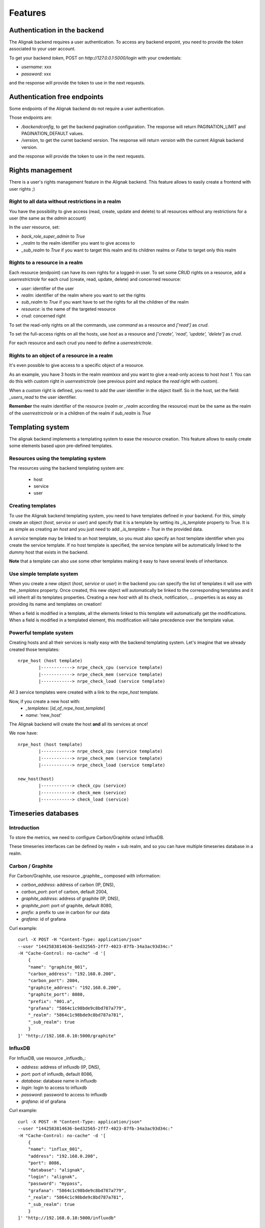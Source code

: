 .. _features:

Features
========

Authentication in the backend
-----------------------------

The Alignak backend requires a user authentication. To access any backend enpoint, you need to provide the *token* associated to your user account.

To get your backend *token*, POST on *http://127.0.0.1:5000/login* with your credentials:

* *username*: xxx
* *password*: xxx

and the response will provide the token to use in the next requests.


Authentication free endpoints
-----------------------------

Some endpoints of the Alignak backend do not require a user authentication.

Those endpoints are:

* */backendconfig*, to get the backend pagination configuration. The response will return PAGINATION_LIMIT and PAGINATION_DEFAULT values.

* */version*, to get the curret backend version. The response will return `version` with the current Alignak backend version.

and the response will provide the token to use in the next requests.


Rights management
-----------------

There is a user's rights management feature in the Alignak backend. This feature allows to easily create a frontend with user rights ;)

Right to all data without restrictions in a realm
~~~~~~~~~~~~~~~~~~~~~~~~~~~~~~~~~~~~~~~~~~~~~~~~~

You have the possibility to give access (read, create, update and delete) to all resources without any restrictions for a user (the same as the *admin* account)

In the *user* resource, set:

* *back_role_super_admin* to *True*
* *_realm* to the realm identifier you want to give access to
* *_sub_realm* to *True* if you want to target this realm and its children realms or *False* to target only this realm


Rights to a resource in a realm
~~~~~~~~~~~~~~~~~~~~~~~~~~~~~~~

Each resource (endpoint) can have its own rights for a logged-in user. To set some CRUD rights on a resource, add a *userrestrictrole* for each crud (create, read, update, delete) and concerned resource:

* *user*: identifier of the user
* *realm*: identifier of the realm where you want to set the rights
* *sub_realm* to *True* if you want have to set the rights for all the children of the realm
* *resource*: is the name of the targeted resource
* *crud*: concerned right

To set the read-only rights on all the commands, use `command` as a resource and `['read']` as *crud*.

To set the full-access rights on all the hosts, use `host` as a resource and `['create', 'read', 'update', 'delete']` as *crud*.

For each resource and each crud you need to define a *userrestrictrole*.


Rights to an object of a resource in a realm
~~~~~~~~~~~~~~~~~~~~~~~~~~~~~~~~~~~~~~~~~~~~

It's even possible to give access to a specific object of a resource.

As an example, you have 3 hosts in the realm *reamlxxx* and you want to give a read-only access to host *host 1*. You can do this with *custom* right in *userrestrictrole* (see previous point and replace the *read* right with *custom*).

When a *custom* right is defined, you need to add the user identifier in the object itself. So in the host, set the field: *_users_read* to the user identifier.

**Remember** the realm identifier of the resource (*realm* or *_realm* according the resource) must be the same as the realm of the *userrestrictrole* or in a children of the realm if *sub_realm* is *True*


Templating system
-----------------

The alignak backend implements a templating system to ease the resource creation. This feature allows to easily create some elements based upon pre-defined templates.

Resources using the templating system
~~~~~~~~~~~~~~~~~~~~~~~~~~~~~~~~~~~~~

The resources using the backend templating system are:

   * host
   * service
   * user


Creating templates
~~~~~~~~~~~~~~~~~~

To use the Alignak backend templating system, you need to have templates defined in your backend. For this, simply create an object (*host*, *service* or *user*) and specify that it is a template by setting its *_is_template* property to True. It is as simple as creating an *host* and you just need to add *_is_template = True* in the provided data.

A *service* template may be linked to an host template, so you must also specify an host template identifier when you create the service template. If no host template is specified, the service template will be automatically linked to the `dummy` host that exists in the backend.

**Note** that a template can also use some other templates making it easy to have several levels of inheritance.


Use simple template system
~~~~~~~~~~~~~~~~~~~~~~~~~~

When you create a new object (*host*, *service* or *user*) in the backend you can specify the list of templates it will use with the *_templates* property. Once created, this new object will automatically be linked to the corresponding templates and it will inherit all its templates properties. Creating a new *host* with all its check, notification, ... properties is as easy as providing its name and templates on creation!

When a field is modified in a template, all the elements linked to this template will automatically get the modifications. When a field is modified in a templated element, this modification will take precedence over the template value.


Powerful template system
~~~~~~~~~~~~~~~~~~~~~~~~

Creating hosts and all their services is really easy with the backend templating system. Let's imagine that we already created those templates:
::

    nrpe_host (host template)
            |------------> nrpe_check_cpu (service template)
            |------------> nrpe_check_mem (service template)
            |------------> nrpe_check_load (service template)

All 3 service templates were created with a link to the *nrpe_host* template.


Now, if you create a new host with:
    * *_templates*: [*id_of_nrpe_host_template*]
    * *name*: 'new_host'

The Alignak backend will create the host **and** all its services at once!

We now have:
::

    nrpe_host (host template)
            |------------> nrpe_check_cpu (service template)
            |------------> nrpe_check_mem (service template)
            |------------> nrpe_check_load (service template)

    new_host(host)
            |------------> check_cpu (service)
            |------------> check_mem (service)
            |------------> check_load (service)



Timeseries databases
--------------------

Introduction
~~~~~~~~~~~~

To store the metrics, we need to configure Carbon/Graphite or/and InfluxDB.

These timeseries interfaces can be defined by realm + sub realm, and so you can have multiple
timeseries database in a realm.

Carbon / Graphite
~~~~~~~~~~~~~~~~~

For Carbon/Graphite, use resource _graphite_, composed with information:

* *carbon_address*: address of carbon (IP, DNS),
* *carbon_port*: port of carbon, default 2004,
* *graphite_address*: address of graphite (IP, DNS),
* *graphite_port*: port of graphite, default 8080,
* *prefix*: a prefix to use in carbon for our data
* *grafana*: id of grafana

Curl example::

    curl -X POST -H "Content-Type: application/json"
    --user "1442583814636-bed32565-2ff7-4023-87fb-34a3ac93d34c:"
    -H "Cache-Control: no-cache" -d '[
	{
        "name": "graphite_001",
        "carbon_address": "192.168.0.200",
        "carbon_port": 2004,
        "graphite_address": "192.168.0.200",
        "graphite_port": 8080,
        "prefix": "001.a",
        "grafana": "5864c1c98bde9c8bd787a779",
        "_realm": "5864c1c98bde9c8bd787a781",
        "_sub_realm": true
	}
    ]' "http://192.168.0.10:5000/graphite"

InfluxDB
~~~~~~~~

For InfluxDB, use resource _influxdb_:

* *address*: address of influxdb (IP, DNS),
* *port*: port of influxdb, default 8086,
* *database*: database name in influxdb
* *login*: login to access to influxdb
* *password*: password to access to influxdb
* *grafana*: id of grafana

Curl example::

    curl -X POST -H "Content-Type: application/json"
    --user "1442583814636-bed32565-2ff7-4023-87fb-34a3ac93d34c:"
    -H "Cache-Control: no-cache" -d '[
	{
        "name": "influx_001",
        "address": "192.168.0.200",
        "port": 8086,
        "database": "alignak",
        "login": "alignak",
        "password": "mypass",
        "grafana": "5864c1c98bde9c8bd787a779",
        "_realm": "5864c1c98bde9c8bd787a781",
        "_sub_realm": true
	}
    ]' "http://192.168.0.10:5000/influxdb"

Manage retention
~~~~~~~~~~~~~~~~

The timeseries information are stored in the backend (like retention) when the timeserie database
is not available. A scheduled cron (internal in the Backend) is used to push the retention in the
timeserie database when become available again, so need to activate this cron, but only on one
Backend in case you have a cluster of Backend (many backends).

Activate in configuration file with::

    "SCHEDULER_TIMESERIES_ACTIVE": true,

IMPORTANT: you can't have more than one timeserie database (carbon / influxdb) linked to a grafana
on each realm!

Statsd
~~~~~~

If you want use Statsd to put metrics and statsd will manage the metrics with Graphite / InfluxDB,
you can define a statsd server in endpoint *statsd* and add this id in items of *graphite* /
*influxdb* endpoint. It can be useful in case you manage passive checks.


Grafana: the dashboard/graph tool
---------------------------------

The backend can create the dashboards (one per host) and the graphs (one per host and one per
services in the dashboard of the host related).

We need define grafana server and activate the _cron_ on one Backend in case you have
a cluster of Backend (many backends).

For that, activate it in configuration file::

    "SCHEDULER_GRAFANA_ACTIVE": true,

Define the Grafana with resource _grafana_:

* *address*: address of grafana (IP, DNS),
* *port*: port of grafana, default 3000
* *apikey*: the API KEY in grafana with right *admin*
* *timezone*: the timezone used, default _browser_
* *refresh*: refresh time of dashboards, default _1m_ (all 1 minutes)

Curl example::

    curl -X POST -H "Content-Type: application/json"
    --user "1442583814636-bed32565-2ff7-4023-87fb-34a3ac93d34c:"
    -H "Cache-Control: no-cache" -d '[
	{
        "name": "influx_001",
        "address": "192.168.0.11",
        "port": 3000,
        "apikey": "43483998029a049494b536aa684398439d",
        "_realm": "5864c1c98bde9c8bd787a781",
        "_sub_realm": true
	}
    ]' "http://192.168.0.10:5000/grafana"


You can create many grafana in the backend, for example a different grafana for each realm. This
possibility can be used to give different access to grafana to different users (with different
grafana server or with same grafana server but with different organizations and so different
API KEYS).

It's possible to force to regenerate all dashboards in grafana (works only from localhost):
::

    curl "http://127.0.0.1:5000/cron_grafana?forcegenerate=1"


Special parameters for livesynthesis
------------------------------------

When you get a livesynthesis item, you can use 2 special parameters:

* *history=1*: get the history in field *history* with all history for each last minutes
* *concatenation=1*: get the livesynthesis data merged with livesynthesis of sub-realm. If you use with parameter with *history* parameter, the history will be merged with livesynthesis history of sub-realm.

